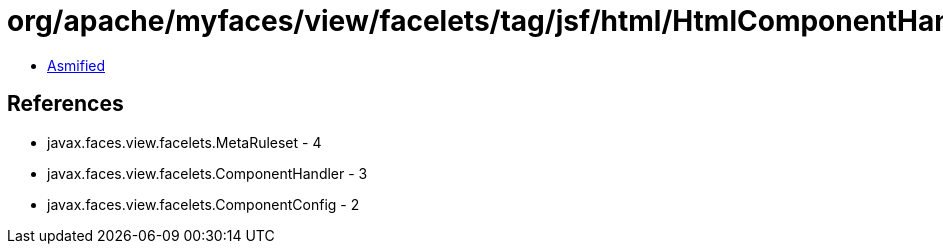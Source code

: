 = org/apache/myfaces/view/facelets/tag/jsf/html/HtmlComponentHandler.class

 - link:HtmlComponentHandler-asmified.java[Asmified]

== References

 - javax.faces.view.facelets.MetaRuleset - 4
 - javax.faces.view.facelets.ComponentHandler - 3
 - javax.faces.view.facelets.ComponentConfig - 2

